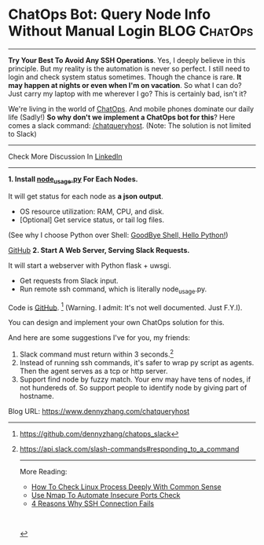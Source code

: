 * ChatOps Bot: Query Node Info Without Manual Login            :BLOG:ChatOps:
  :PROPERTIES:
  :type:     DevOps,ChatOps,Docker
  :END:
---------------------------------------------------------------------
*Try Your Best To Avoid Any SSH Operations*. Yes, I deeply believe in this principle. But my reality is the automation is never so perfect. I still need to login and check system status sometimes. Though the chance is rare.
*It may happen at nights or even when I'm on vacation*. So what I can do? Just carry my laptop with me wherever I go? This is certainly bad, isn't it?

We're living in the world of [[color:#c7254e][ChatOps]]. And mobile phones dominate our daily life (Sadly!) *So why don't we implement a ChatOps bot for this*? Here comes a slack command: [[color:#c7254e][/chatqueryhost]]. (Note: The solution is not limited to Slack)

[[image-blog:ChatOps Bot: Query Node Info Without Manual Login][https://www.dennyzhang.com/wp-content/uploads/denny/chatqueryhost.png]]

---------------------------------------------------------------------
Check More Discussion In [[url-external:https://www.linkedin.com/feed/update/urn:li:activity:6290985346456969216][LinkedIn]]

[[image-linkedin:ChatOps Bot: Query Node Info Without Manual Login][https://www.dennyzhang.com/wp-content/uploads/denny/linkedin_queryhost.jpg]]

---------------------------------------------------------------------
*1. Install [[https://github.com/dennyzhang/devops_public/tree/tag_v6/python/node_usage][node_usage.py]] For Each Nodes.*

It will get status for each node as *a json output*.
- OS resource utilization: RAM, CPU, and disk.
- [Optional] Get service status, or tail log files.

(See why I choose Python over Shell: [[https://www.dennyzhang.com/shell_to_python][GoodBye Shell, Hello Python!]])

[[image-github:https://github.com/dennyzhang/chatops_slack][https://www.dennyzhang.com/wp-content/uploads/denny/github_node_usage.jpg]]

[[github:DennyZhang][GitHub]]
*2. Start A Web Server, Serving Slack Requests.*

It will start a webserver with Python flask + uwsgi.
- Get requests from Slack input.
- Run remote ssh command, which is literally node_usage.py.

Code is [[https://github.com/dennyzhang/chatops_slack][GitHub]]. [1] (Warning. I admit: It's not well documented. Just F.Y.I).

You can design and implement your own ChatOps solution for this.

And here are some suggestions I've for you, my friends:
1. Slack command must return within 3 seconds.[2]
2. Instead of running ssh commands, it's safer to wrap py script as agents. Then the agent serves as a tcp or http server.
3. Support find node by fuzzy match. Your env may have tens of nodes, if not hundereds of. So support people to identify node by giving part of hostname.

[1] https://github.com/dennyzhang/chatops_slack
[2] https://api.slack.com/slash-commands#responding_to_a_command

---------------------------------------------------------------------
More Reading:

- [[https://www.dennyzhang.com/check_process][How To Check Linux Process Deeply With Common Sense]]
- [[https://www.dennyzhang.com/nmap_port_scan][Use Nmap To Automate Insecure Ports Check]]
- [[https://www.dennyzhang.com/ssh_fail][4 Reasons Why SSH Connection Fails]]

#+BEGIN_HTML
<a href="https://github.com/dennyzhang/www.dennyzhang.com/tree/master/posts/chatqueryhost"><img align="right" width="200" height="183" src="https://www.dennyzhang.com/wp-content/uploads/denny/watermark/github.png" /></a>

<div id="the whole thing" style="overflow: hidden;">
<div style="float: left; padding: 5px"> <a href="https://www.linkedin.com/in/dennyzhang001"><img src="https://www.dennyzhang.com/wp-content/uploads/sns/linkedin.png" alt="linkedin" /></a></div>
<div style="float: left; padding: 5px"><a href="https://github.com/dennyzhang"><img src="https://www.dennyzhang.com/wp-content/uploads/sns/github.png" alt="github" /></a></div>
<div style="float: left; padding: 5px"><a href="https://www.dennyzhang.com/slack" target="_blank" rel="nofollow"><img src="https://slack.dennyzhang.com/badge.svg" alt="slack"/></a></div>
</div>

<br/><br/>
<a href="http://makeapullrequest.com" target="_blank" rel="nofollow"><img src="https://img.shields.io/badge/PRs-welcome-brightgreen.svg" alt="PRs Welcome"/></a>
#+END_HTML

Blog URL: https://www.dennyzhang.com/chatqueryhost

* org-mode configuration                                           :noexport:
#+STARTUP: overview customtime noalign logdone showall
#+DESCRIPTION: 
#+KEYWORDS: 
#+AUTHOR: Denny Zhang
#+EMAIL:  denny@dennyzhang.com
#+TAGS: noexport(n)
#+PRIORITIES: A D C
#+OPTIONS:   H:3 num:t toc:nil \n:nil @:t ::t |:t ^:t -:t f:t *:t <:t
#+OPTIONS:   TeX:t LaTeX:nil skip:nil d:nil todo:t pri:nil tags:not-in-toc
#+EXPORT_EXCLUDE_TAGS: exclude noexport
#+SEQ_TODO: TODO HALF ASSIGN | DONE BYPASS DELEGATE CANCELED DEFERRED
#+LINK_UP:   
#+LINK_HOME: 
